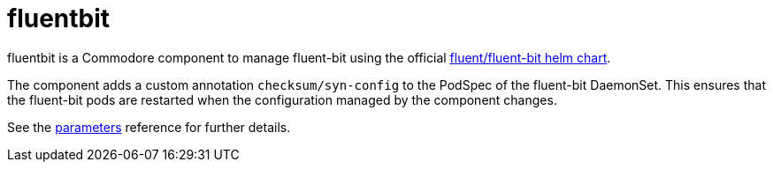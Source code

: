 = fluentbit

fluentbit is a Commodore component to manage fluent-bit using the official
https://hub.helm.sh/charts/fluent/fluent-bit[fluent/fluent-bit helm chart].

The component adds a custom annotation `checksum/syn-config` to the PodSpec of the fluent-bit DaemonSet.
This ensures that the fluent-bit pods are restarted when the configuration managed by the component changes.

See the xref:references/parameters.adoc[parameters] reference for further details.
